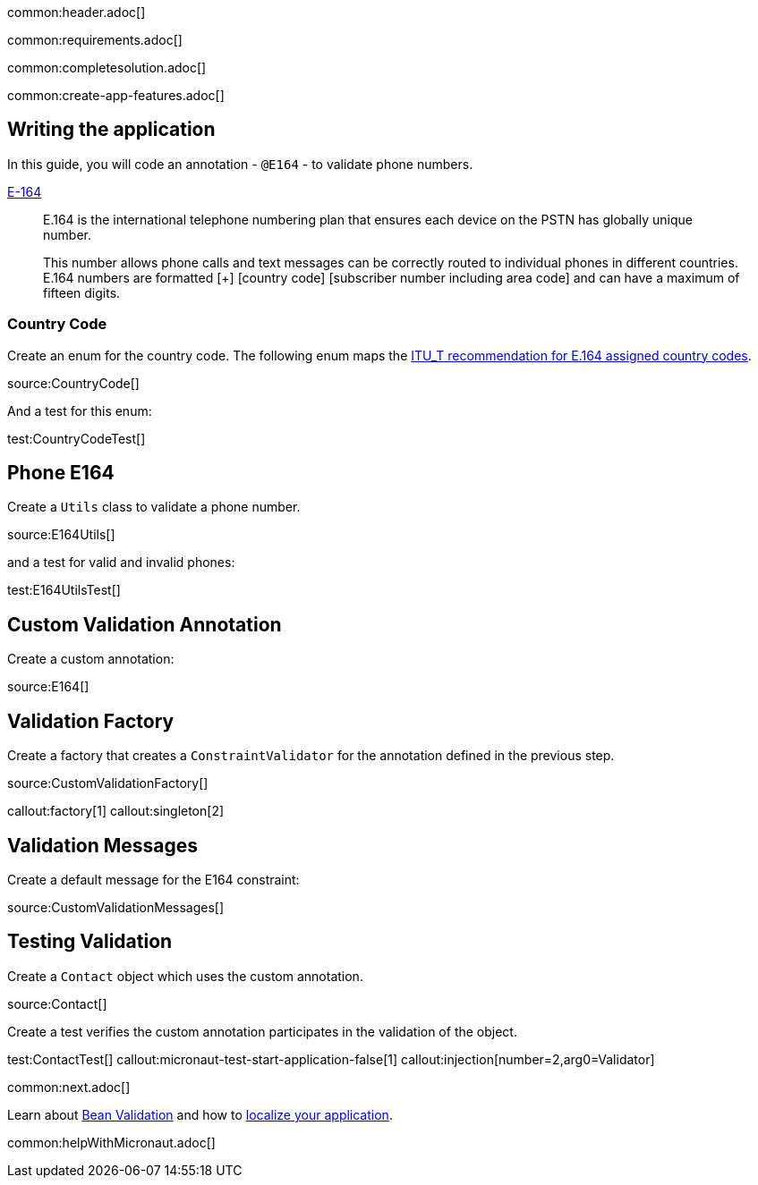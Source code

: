 common:header.adoc[]

common:requirements.adoc[]

common:completesolution.adoc[]

common:create-app-features.adoc[]

== Writing the application

In this guide, you will code an annotation - `@E164` - to validate phone numbers.

https://www.twilio.com/docs/glossary/what-e164[E-164]

____
E.164 is the international telephone numbering plan that ensures each device on the PSTN has globally unique number.

This number allows phone calls and text messages can be correctly routed to individual phones in different countries. E.164 numbers are formatted [+] [country code] [subscriber number including area code] and can have a maximum of fifteen digits.
____

=== Country Code

Create an enum for the country code. The following enum maps the https://www.itu.int/dms_pub/itu-t/opb/sp/T-SP-E.164D-11-2011-PDF-E.pdf[ ITU_T recommendation for E.164 assigned country codes].

source:CountryCode[]

And a test for this enum:

test:CountryCodeTest[]

== Phone E164

Create a `Utils` class to validate a phone number.

source:E164Utils[]

and a test for valid and invalid phones:

test:E164UtilsTest[]

== Custom Validation Annotation

Create a custom annotation:

source:E164[]

== Validation Factory

Create a factory that creates a `ConstraintValidator` for the annotation defined in the previous step.

source:CustomValidationFactory[]

callout:factory[1]
callout:singleton[2]

== Validation Messages

Create a default message for the E164 constraint:

source:CustomValidationMessages[]

== Testing Validation

Create a `Contact` object which uses the custom annotation.

source:Contact[]

Create a test verifies the custom annotation participates in the validation of the object.

test:ContactTest[]
callout:micronaut-test-start-application-false[1]
callout:injection[number=2,arg0=Validator]

common:next.adoc[]

Learn about https://docs.micronaut.io/latest/guide/#beanValidation[Bean Validation] and how to https://guides.micronaut.io/latest/localized-message-source.html[localize your application].

common:helpWithMicronaut.adoc[]
